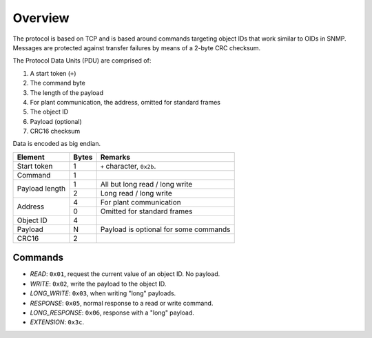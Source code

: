 
########
Overview
########

The protocol is based on TCP and is based around commands targeting object IDs that work similar to OIDs in SNMP.
Messages are protected against transfer failures by means of a 2-byte CRC checksum.

The Protocol Data Units (PDU) are comprised of:

#. A start token (``+``)
#. The command byte
#. The length of the payload
#. For plant communication, the address, omitted for standard frames
#. The object ID
#. Payload (optional)
#. CRC16 checksum

Data is encoded as big endian.

+----------------+-------+---------------------------------------+
| Element        | Bytes | Remarks                               |
+================+=======+=======================================+
| Start token    | 1     | ``+`` character, ``0x2b``.            |
+----------------+-------+---------------------------------------+
| Command        | 1     |                                       |
+----------------+-------+---------------------------------------+
| Payload length | 1     | All but long read / long write        |
|                +-------+---------------------------------------+
|                | 2     | Long read / long write                |
+----------------+-------+---------------------------------------+
| Address        | 4     | For plant communication               |
|                +-------+---------------------------------------+
|                | 0     | Omitted for standard frames           |
+----------------+-------+---------------------------------------+
| Object ID      | 4     |                                       |
+----------------+-------+---------------------------------------+
| Payload        | N     | Payload is optional for some commands |
+----------------+-------+---------------------------------------+
| CRC16          | 2     |                                       |
+----------------+-------+---------------------------------------+

Commands
********

* `READ`: ``0x01``, request the current value of an object ID. No payload.
* `WRITE`: ``0x02``, write the payload to the object ID.
* `LONG_WRITE`: ``0x03``, when writing "long" payloads.
* `RESPONSE`: ``0x05``, normal response to a read or write command.
* `LONG_RESPONSE`: ``0x06``, response with a "long" payload.
* `EXTENSION`: ``0x3c``.


